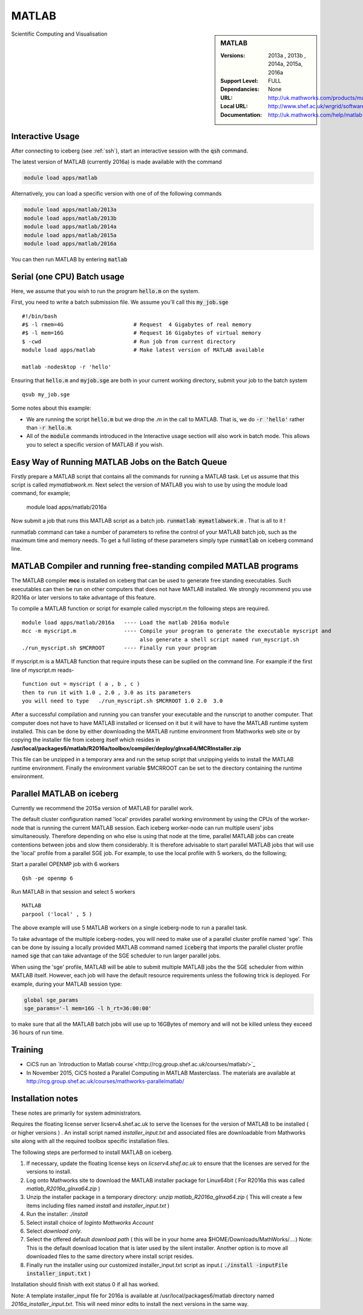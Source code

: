 .. matlab:

MATLAB
======

.. sidebar:: MATLAB

   :Versions:  2013a , 2013b , 2014a, 2015a, 2016a
   :Support Level: FULL
   :Dependancies: None
   :URL: http://uk.mathworks.com/products/matlab
   :Local URL:  http://www.shef.ac.uk/wrgrid/software/matlab
   :Documentation: http://uk.mathworks.com/help/matlab

Scientific Computing and Visualisation

Interactive Usage
-----------------
After connecting to iceberg (see :ref:`ssh`),  start an interactive session with the :code:`qsh` command.

The latest version of MATLAB (currently 2016a) is made available with the command

.. code-block:: none

        module load apps/matlab

Alternatively, you can load a specific version with one of of the following commands

.. code-block:: none

       module load apps/matlab/2013a
       module load apps/matlab/2013b
       module load apps/matlab/2014a
       module load apps/matlab/2015a
       module load apps/matlab/2016a

You can then run MATLAB by entering :code:`matlab`

Serial (one CPU) Batch usage
----------------------------
Here, we assume that you wish to run the program :code:`hello.m` on the system.

First, you need to write a batch submission file. We assume you'll call this :code:`my_job.sge` ::

    #!/bin/bash
    #$ -l rmem=4G                      # Request  4 Gigabytes of real memory
    #$ -l mem=16G                      # Request 16 Gigabytes of virtual memory
    $ -cwd                             # Run job from current directory
    module load apps/matlab            # Make latest version of MATLAB available

    matlab -nodesktop -r 'hello'

Ensuring that :code:`hello.m` and :code:`myjob.sge` are both in your current working directory, submit your job to the batch system ::

    qsub my_job.sge

Some notes about this example:

* We are running the script :code:`hello.m` but we drop the `.m` in the call to MATLAB. That is, we do :code:`-r 'hello'` rather than :code:`-r hello.m`.
* All of the :code:`module` commands introduced in the Interactive usage section will also work in batch mode. This allows you to select a specific version of MATLAB if you wish.

Easy Way of Running MATLAB Jobs on the Batch Queue
--------------------------------------------------

Firstly prepare a MATLAB script that contains all the commands for running a MATLAB task.  Let us assume that this 
script is called `mymatlabwork.m`.
Next select the version of MATLAB you wish to use by using the module load command, for example;

   module load apps/matlab/2016a 

Now submit a job that runs this MATLAB script as a batch job.  :code:`runmatlab  mymatlabwork.m` . That is all to it ! 

runmatlab command can take a number of parameters to refine the control of your MATLAB batch job, such as the maximum time and memory needs. 
To get a full listing of these parameters simply type  :code:`runmatlab` on iceberg command line. 
 

MATLAB Compiler and running free-standing compiled MATLAB programs
------------------------------------------------------------------

The MATLAB compiler **mcc** is installed on iceberg that can be used to generate free standing executables.
Such executables can then be run on other computers that does not have MATLAB installed. 
We strongly recommend you use R2016a or later versions to take advantage of this feature. 

To compile a MATLAB function or script for example called myscript.m  the following steps are required.
::

    module load apps/matlab/2016a   ---- Load the matlab 2016a module
    mcc -m myscript.m               ---- Compile your program to generate the executable myscript and 
                                         also generate a shell script named run_myscript.sh 
    ./run_myscript.sh $MCRROOT      ---- Finally run your program

If myscript.m is a MATLAB function that require inputs these can be suplied on the command line. 
For example if the first line of myscript.m reads-
::

         function out = myscript ( a , b , c )  
         then to run it with 1.0 , 2.0 , 3.0 as its parameters 
         you will need to type   ./run_myscript.sh $MCRROOT 1.0 2.0  3.0 


After a successful compilation and running you can transfer your executable and the runscript to another computer.
That computer does not have to have MATLAB installed or licensed on it but it will have to have the MATLAB runtime system
installed. This can be done by either downloading the MATLAB runtime environment from Mathworks web site or by copying the installer file
from iceberg itself which resides in **/usr/local/packages6/matlab/R2016a/toolbox/compiler/deploy/glnxa64/MCRInstaller.zip**

This file can be unzipped in a temporary area and run the setup script that unzipping yields to install the MATLAB runtime environment.
Finally the environment variable $MCRROOT can be set to the directory containing the runtime environment.  
 

Parallel MATLAB on iceberg
--------------------------

Currently we recommend the 2015a version of MATLAB for parallel work.

The default cluster configuration named 'local' provides parallel working environment by using the CPUs of the worker-node that is running the current MATLAB session.
Each iceberg worker-node can run multiple users' jobs simultaneously. Therefore depending on
who else is using that node at the time, parallel MATLAB jobs can create contentions between
jobs and slow them considerably. It is therefore advisable to start parallel MATLAB jobs that will
use the 'local' profile from a parallel SGE job.
For example, to use the local profile with 5 workers, do the following;

Start a parallel OPENMP job with 6 workers ::

    Qsh -pe openmp 6

Run MATLAB in that session and select 5 workers ::

    MATLAB
    parpool ('local' , 5 )

The above example will use 5 MATLAB workers on a single iceberg-node to run a parallel task.

To take advantage of the multiple iceberg-nodes, you will need to make use of a parallel
cluster profile named 'sge'.
This can be done by issuing a locally provided MATLAB command named :code:`iceberg` that imports the
parallel cluster profile named :code:`sge` that can take advantage of the SGE scheduler to run
larger parallel jobs.

When using the 'sge' profile, MATLAB will be able to submit multiple MATLAB jobs the the SGE
scheduler from within MATLAB itself.  However, each job will have the default resource requirements
unless the following trick is deployed.
For example, during your MATLAB session type:

.. code-block:: none

    global sge_params
    sge_params='-l mem=16G -l h_rt=36:00:00'

to make sure that all the MATLAB batch jobs will use up to 16GBytes of memory and will not be killed
unless they exceed 36 hours of run time.

Training
--------
* CiCS run an `Introduction to Matlab course`<http://rcg.group.shef.ac.uk/courses/matlab/>`_
* In November 2015, CiCS hosted a Parallel Computing in MATLAB Masterclass. The materials are available at `http://rcg.group.shef.ac.uk/courses/mathworks-parallelmatlab/ <http://rcg.group.shef.ac.uk/courses/mathworks-parallelmatlab/>`_

Installation notes
------------------
These notes are primarily for system administrators.

Requires the floating license server licserv4.shef.ac.uk to serve the licenses
for the version of MATLAB to be installed ( or higher versions ) .
An install script named `installer_input.txt` and associated files are downloadable from Mathworks site along with all the required toolbox specific installation files. 

The following steps are performed to install MATLAB on iceberg.

#. If necessary, update the floating license keys on `licserv4.shef.ac.uk` to ensure that the licenses are served for the versions to install.
#. Log onto Mathworks site to download the MATLAB installer package for Linux64bit ( For R2016a this was called `matlab_R2016a_glnxa64.zip` )
#. Unzip the installer package in a temporary directory: `unzip matlab_R2016a_glnxa64.zip`  ( This will create a few items including files named `install` and `installer_input.txt` )
#. Run the installer: `./install` 
#. Select install choice of `loginto Mathworks Account`
#. Select `download only`.
#. Select the offered default `download path` ( this will be in your home area $HOME/Downloads/MathWorks/....) Note: This is the default download location that is later used by the silent installer.  Another option is to move all downloaded files to the same directory where install script resides. 

#. Finally run the installer using our customized installer_input.txt script as input.( :code:`./install -inputFile installer_input.txt`  )

Installation should finish with exit status 0 if all has worked.

Note: A template installer_input file for 2016a is available at /usr/local/packages6/matlab directory named 
`2016a_installer_input.txt`. This will need minor edits to install the next versions in the same way. 



